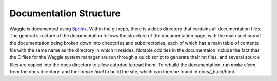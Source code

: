 Documentation Structure
=======================

Waggle is documented using Sphinx_. Within the git repo, there is a docs directory that contains
all documentation files. The general structure of the documentation follows the structure of the
documentation page, with the main sections of the documentation being broken down into directories
and subdirectories, each of which has a main table of contents file with the same name as the directory
in which it resides. Notable oddities in the documentaion include the fact that the C files for the 
Waggle system manager are run through a quick script to generate their rst files, and several source files
are copied into the docs directory to allow autodoc to read them. To rebuild the documentation, 
run `make clean` from the docs directory, and then `make html` to build the site, which can then be found
in docs/_build/html.

.. _Sphinx: http://sphinx-doc.org/